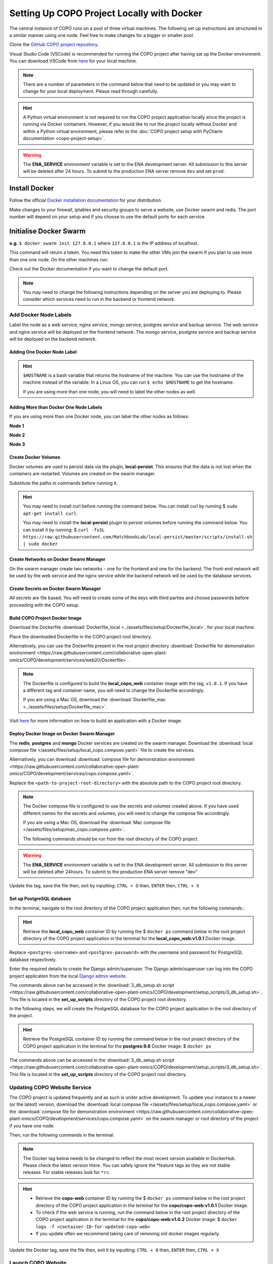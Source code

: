 .. _docker-environment-setup:

==============================================
Setting Up COPO Project Locally with Docker
==============================================

The central instance of COPO runs on a pool of three virtual machines. The following set up instructions are structured
in a similar manner using one node. Feel free to make changes for a bigger or smaller pool.

Clone the `GitHub COPO project repository <https://github.com/collaborative-open-plant-omics/COPO-production>`__.

Visual Studio Code (VSCode) is recommended for running the COPO project after having sat up the Docker environment.
You can download VSCode from `here <https://code.visualstudio.com/>`__ for your local machine.

.. note::

   There are a number of parameters in the command below that need to be updated or you may want to change
   for your local deployment. Please read through carefully.

.. hint::
   A Python virtual environment is not required to run the COPO project application locally since the project is
   running via Docker containers. However, if you would like to run the project locally without Docker and within
   a Python virtual environment, please refer to the
   :doc:`COPO project setup with PyCharm documentation <copo-project-setup>`.


.. warning::
   The **ENA_SERVICE** environment variable is set to the ENA development server. All submission to this
   server will be deleted after 24 hours. To submit to the production ENA server remove ``dev`` and set ``prod``.

.. raw:: html

   <hr>

Install Docker
---------------
Follow the official `Docker installation documentation <https://docs.docker.com/engine/install/>`__ for your
distribution.

Make changes to your firewall, iptables and security groups to serve a website, use Docker swarm and redis.
The port number will depend on your setup and if you choose to use the default ports for each service.

Initialise Docker Swarm
----------------------------

.. code-block:: docker
   :caption: Start a Docker swarm

    docker swarm init --advertise-addr <the IP of the machine you want to advertise>

**e.g.** ``$ docker swarm init 127.0.0.1`` where ``127.0.0.1`` is the IP address of localhost.

This command will return a token. You need this token to make the other VMs join the swarm if you plan to use more
than one one node. On the other machines run:

.. code-block:: docker
   :caption: Command to make other VMs join the swarm manager

    docker-swarm join --token <the token returned by the previous command> <the IP advertised previously>:2377

Check out the Docker documentation if you want to change the default port.

.. note::

   You may need to change the following instructions depending on the server you are deploying to.
   Please consider which services need to run in the backend or frontend network.


.. raw:: html

   <hr>

------------------------------------
Add Docker Node Labels
------------------------------------
Label the node as a web service, nginx service, mongo service, postgres service and backup service. The web service
and nginx service will be deployed on the frontend network. The mongo service, postgres service and backup service
will be deployed on the backend network.

~~~~~~~~~~~~~~~~~~~~~~~~~~~~~
Adding One Docker Node Label
~~~~~~~~~~~~~~~~~~~~~~~~~~~~~

.. hint::
   ``$HOSTNAME`` is a bash variable that returns the hostname of the machine. You can use the hostname of the machine
   instead of the variable. In a Linux OS, you can run ``$ echo $HOSTNAME`` to get the hostname.

   If you are using more than one node, you will need to label the other nodes as well.

.. code-block:: docker
   :caption: Documentation for the Docker swarm command

   docker node update \
       --label-add web-service=true \
       --label-add nginx-service=true \
       --label-add mongo-service=true \
       --label-add postgres-service=true \
       --label-add backup-service=true \
       $HOSTNAME

~~~~~~~~~~~~~~~~~~~~~~~~~~~~~~~~~~~~~~~~~~
Adding More than Docker One Node Labels
~~~~~~~~~~~~~~~~~~~~~~~~~~~~~~~~~~~~~~~~~~
If you are using more than one Docker node, you can label the other nodes as follows:

**Node 1**

.. code-block:: docker
   :caption: Node 1 Docker label command

   docker node update \
       --label-add web-service=true \
       --label-add nginx-service=true \
       --label-add mongo-service=false \
       --label-add postgres-service=false \
       --label-add backup-service=false \
       copo-0

**Node 2**

.. code-block:: docker
   :caption: Node 2 Docker label command

    docker node update \
            --label-add web-service=false \
        --label-add nginx-service=false \
            --label-add mongo-service=false \
            --label-add postgres-service=true \
            --label-add backup-service=true \
            copo-1

**Node 3**

.. code-block:: docker
   :caption: Node 3 Docker label command

    docker node update \
         --label-add web-service=false \
         --label-add nginx-service=false \
         --label-add mongo-service=true \
         --label-add postgres-service=false \
         --label-add backup-service=false \
         copo-2

.. raw:: html

   <hr>

~~~~~~~~~~~~~~~~~~~~~~~~~~
Create Docker Volumes
~~~~~~~~~~~~~~~~~~~~~~~~~~
Docker volumes are used to persist data via the plugin, **local-persist**. This ensures that the data is not lost when
the containers are restarted. Volumes are created on the swarm manager.

Substitute the paths in commands before running it.

.. hint::
    You may need to install curl before running the command below. You can install curl by running
    $ ``sudo apt-get install curl``.

    You may need to install the **local-persist** plugin to persist volumes before running the command below. You can install
    it by running:
    $ ``curl -fsSL https://raw.githubusercontent.com/MatchbookLab/local-persist/master/scripts/install.sh | sudo docker``


.. code-block:: docker
   :caption: Commands to create Docker volumes

    docker volume create -d local-persist -o mountpoint=/path/to/web-data --name=web-data
    docker volume create -d local-persist -o mountpoint=/path/to/static-data --name=static-data
    docker volume create -d local-persist -o mountpoint=/path/to/submission-data --name=submission-data
    docker volume create -d local-persist -o mountpoint=/path/to/logs-data --name=logs-data
    docker volume create -d local-persist -o mountpoint=/path/to/mongo-data --name=mongo-backup
    docker volume create -d local-persist -o mountpoint=/path/to/postgres-data --name=postgres-backup

    docker volume create mongo-data
    docker volume create postgres-data

.. raw:: html

   <hr>

~~~~~~~~~~~~~~~~~~~~~~~~~~~~~~~~~~~~~~~~~
Create Networks on Docker Swarm Manager
~~~~~~~~~~~~~~~~~~~~~~~~~~~~~~~~~~~~~~~~~

On the swarm manager create two networks - one for the frontend and one for the backend. The front-end network will be
used by the web service and the nginx service while the backend network will be used by the database services.

.. code-block:: docker
   :caption: Commands to create Docker networks on the swarm manager

    docker network create -d overlay copo-frontend-network
    docker network create -d overlay copo-backend-network

.. code-block::
   :caption: View networks created on Docker swarm manager

   docker network ls

.. raw:: html

   <hr>

~~~~~~~~~~~~~~~~~~~~~~~~~~~~~~~~~~~~~~
Create Secrets on Docker Swarm Manager
~~~~~~~~~~~~~~~~~~~~~~~~~~~~~~~~~~~~~~

All secrets are file based. You will need to create some of the keys with third parties
and choose passwords before proceeding with the COPO setup.

.. code-block:: docker
   :caption: Commands to create secrets on Docker swarm manager

   docker secret create copo_mongo_initdb_root_password copo_mongo_initdb_root_password
   docker secret create copo_mongo_user_password copo_mongo_user_password
   docker secret create copo_postgres_user_password copo_postgres_user_password
   docker secret create copo_web_secret_key copo_web_secret_key
   docker secret create copo_orcid_secret_key copo_orcid_secret_key
   docker secret create copo_orcid_client_id copo_orcid_client_id
   docker secret create copo_figshare_consumer_secret_key copo_figshare_consumer_secret_key
   docker secret create copo_figshare_client_id_key copo_figshare_client_id_key
   docker secret create copo_figshare_client_secret_key copo_figshare_client_secret_key
   docker secret create copo_google_secret_key copo_google_secret_key
   docker secret create copo_twitter_secret_key copo_twitter_secret_key
   docker secret create copo_facebook_secret_key copo_facebook_secret_key
   docker secret create copo_webin_user copo_webin_user
   docker secret create copo_webin_user_password copo_webin_user_password
   docker secret create copo-project.crt copo-project.crt
   docker secret create copo-project.key copo-project.key
   docker secret create copo_nih_api_key copo_nih_api_key
   docker secret create copo_public_name_service_api_key copo_public_name_service_api_key
   docker secret create copo_mail_password copo_mail_password
   docker secret create copo_bioimage_path copo_bioimage_path
   docker secret create ecs_secret_key ecs_secret_key

.. code-block:: docker
   :caption: View secrets created on Docker swarm manager

   docker secret ls

.. raw:: html

   <hr>

~~~~~~~~~~~~~~~~~~~~~~~~~~~~~~~~~~~~~~
Build COPO Project Docker Image
~~~~~~~~~~~~~~~~~~~~~~~~~~~~~~~~~~~~~~
Download the Dockerfile :download:`Dockerfile_local  <../assets/files/setup/Dockerfile_local>`.
for your local machine.

Place the downloaded Dockerfile in the COPO project root directory.

Alternatively, you can use the Dockerfile present in the root project directory :download:`Dockerfile for demonstration environment <https://raw.githubusercontent.com/collaborative-open-plant-omics/COPO/development/services/web20/Dockerfile>`.

.. note::
    The Dockerfile is configured to build the **local_copo_web** container image with the tag, ``v1.0.1``. If you have
    a different tag and container name, you will need to change the Dockerfile accordingly.

    If you are using a Mac OS, download the :download:`Dockerfile_mac  <../assets/files/setup/Dockerfile_mac>`.


Visit `here <https://docs.docker.com/get-started/02_our_app/>`__ for more information on how to build an application
with a Docker image.


.. code-block:: bash
   :caption: Navigate to COPO project root directory

    cd <path-to-project-root-directory>/COPO

.. code-block:: docker
   :caption: Build Docker image

    docker build . -f  Dockerfile_local -t local_copo_web:v1.0.1

.. raw:: html

   <hr>

~~~~~~~~~~~~~~~~~~~~~~~~~~~~~~~~~~~~~~~~~~~~~~
Deploy Docker Image on Docker Swarm Manager
~~~~~~~~~~~~~~~~~~~~~~~~~~~~~~~~~~~~~~~~~~~~~~

The **redis**, **postgres** and **mongo** Docker services are created on the swarm manager. Download the
:download:`local compose file </assets/files/setup/local_copo.compose.yaml>` file to create the services.

Alternatively, you can download :download:`compose file for demonstration environment
<https://raw.githubusercontent.com/collaborative-open-plant-omics/COPO/development/services/copo.compose.yaml>`.

Replace the ``<path-to-project-root-directory>`` with the absolute path to the COPO project root directory.

.. note::
    The Docker compose file is configured to use the secrets and volumes created above. If you have used different
    names for the secrets and volumes, you will need to change the compose file accordingly.

    If you are using a Mac OS, download the :download:`Mac compose file  </assets/files/setup/mac_copo.compose.yaml>`.

    The following commands should be run from the root directory of the COPO project.

.. warning::
   The **ENA_SERVICE** environment variable is set to the ENA development server. All submission to this
   server will be deleted after 24hours. To submit to the production ENA server remove \"dev\"

.. code-block:: bash
   :caption: Edit Compose file to container tag e.g. local_copo_web:v1.0.1

   nano local_copo.compose.yaml

Update the tag, save the file then, exit by inputting: ``CTRL + O`` then, ``ENTER`` then, ``CTRL + X``

.. code-block:: docker
   :caption: Command to deploy Docker image, local_copo_web:v1.0.1

    docker stack deploy --compose-file '<path-to-file>/local_copo.compose.yaml' copo

.. raw:: html

   <br>

.. collapse:: Compose file to configure COPO project application locally with Docker

   .. literalinclude:: /assets/files/setup/local_copo.compose.yaml
      :language: yaml
      :caption: Local Compose file for COPO project application

.. raw:: html

   <br>

.. code-block:: docker
    :caption: View services created on Docker swarm manager

     docker service ls
     docker ps
     docker ps -a

.. code-block:: docker
    :caption: Inspect created image and check if it is running
    
     docker image inspect local_copo_web:v1.0.1

.. code-block:: docker
    :caption: Start ``copo_web`` Docker container (if it is not started)
    
     docker service scale copo_web=1

.. code-block:: docker
    :caption: Command to stop ``copo_web`` Docker container
    
     docker service scale copo_web=0

.. raw:: html

   <hr>

~~~~~~~~~~~~~~~~~~~~~~~~~~~~~~~~~~~~~~~~~~~~~~
Set up PostgreSQL database
~~~~~~~~~~~~~~~~~~~~~~~~~~~~~~~~~~~~~~~~~~~~~~

In the terminal, navigate to the root directory of the COPO project application then, run the following commands.:

.. hint::
    Retrieve the **local_copo_web** container ID by running the $ ``docker ps`` command below in the root project
    directory of the COPO project application in the terminal for the **local_copo_web:v1.0.1**  Docker image.

.. code-block:: docker
   :caption: Install PostgreSQL database version 9.6 in terminal

    docker run --name postgresql -e POSTGRES_USER=<postres-username> -e POSTGRES_PASSWORD=<postres-password> -p 5432:5432 -v /data:/var/lib/postgresql/data -d postgres:9.6

Replace ``<postgres-username>`` and ``<postgres-password>`` with the username and password for PostgreSQL database respectively.

.. code-block:: docker
   :caption: Enter the **local_copo_web** container

    docker exec -it <local_copo_web-container-id> bash

.. code-block:: python
   :caption: Setup scripts to be run in the **local_copo_web** Docker container

   python manage.py makemigrations
   python manage.py makemigrations chunked_upload
   python manage.py makemigrations allauth
   python manage.py migrate
   python manage.py setup_groups
   python manage.py setup_schemas
   python manage.py createcachetable
   python manage.py social_accounts

.. code-block:: python
   :caption: Install Python requirements for the project

   python manage.py makemigrations
   python manage.py makemigrations chunked_upload
   python manage.py makemigrations allauth
   python manage.py migrate
   python manage.py setup_groups
   python manage.py setup_schemas
   python manage.py createcachetable
   python manage.py social_accounts

.. code-block:: python
   :caption: Create a Django admin/superuser

   python3 manage.py createsuperuser

Enter the required details to create the Django admin/superuser. The Django admin/superuser can log into the COPO
project application from the local `Django admin website <http://127.0.0.1:8000/admin>`__.

.. code-block:: bash
   :caption: Exit the **local_copo_web** Docker container

   CTRL + P
   CTRL + Q
   exit

The commands above can be accessed in the :download:`3_db_setup.sh script <https://raw.githubusercontent.com/collaborative-open-plant-omics/COPO/development/setup_scripts/3_db_setup.sh>`.
This file is located in the **set_up_scripts** directory of the COPO project root directory.

.. raw:: html

   <br>

In the following steps, we will create the PostgreSQL database for the COPO project application in the
root directory of the project.

.. hint::
    Retrieve the PostgreSQL container ID by running the command below in the root project directory of the COPO project
    application in the terminal for the **postgres:9.6**  Docker image:
    $ ``docker ps``

.. code-block:: docker
   :caption: Enter the PostgreSQL container

    docker exec -it <postgres-container-id> bash

.. code-block:: bash
   :caption: Run setup scripts in the PostgreSQL Docker container

   psql -h 'localhost' -U  $POSTGRES_USER -d 'copo' -c 'DELETE FROM socialaccount_socialapp_sites'
   psql -h 'localhost' -U  $POSTGRES_USER -d 'copo' -c 'DELETE FROM django_site'
   psql -h 'localhost' -U  $POSTGRES_USER -d 'copo' -c 'DELETE FROM socialaccount_socialapp'
   psql -h 'localhost' -U  $POSTGRES_USER -d 'copo' -c "INSERT INTO django_site (id, domain, name) VALUES (1, 'www.copo-project.org', 'www.copo-project.org')"
   psql -h 'localhost' -U  $POSTGRES_USER -d 'copo' -c "INSERT INTO socialaccount_socialapp (id, provider, name, client_id, secret, key) VALUES (1, 'orcid', 'Orcid', '$ORCID_CLIENT_ID', '$ORCID_SECRET', '')"
   psql -h 'localhost' -U  $POSTGRES_USER -d 'copo' -c 'INSERT INTO socialaccount_socialapp_sites (id, socialapp_id, site_id) VALUES (1, 1, 1)'

The commands above can be accessed in the :download:`3_db_setup.sh script <https://raw.githubusercontent.com/collaborative-open-plant-omics/COPO/development/setup_scripts/3_db_setup.sh>`.
This file is located in the **set_up_scripts** directory of the COPO project root directory.

.. raw:: html

   <hr>

------------------------------
Updating COPO Website Service
------------------------------

The COPO project is updated frequently and as such is under active development. To update your instance to a newer
(or the latest) version, download the
:download:`local compose file </assets/files/setup/local_copo.compose.yaml>`  or the :download:`compose file for
demonstration environment
<https://raw.githubusercontent.com/collaborative-open-plant-omics/COPO/development/services/copo.compose.yaml>`
on the swarm manager or root directory of the project if you have one node.

Then, run the following commands in the terminal:

.. note::

   The Docker tag below needs to be changed to reflect the most recent version available in DockerHub.
   Please check the latest version there. You can safely ignore the \*feature tags as they are not stable releases.
   For stable releases look for ``*rc``.

.. hint::

    * Retrieve the **copo-web** container ID by running the $ ``docker ps`` command below in the root project
      directory of the COPO project application in the terminal for the **copo/copo-web:v1.0.1**  Docker image.

    * To check if the web service is running, run the command below in the root project directory of the COPO project
      application in the terminal for the **copo/copo-web:v1.0.2**  Docker image:
      $ ``docker logs -f <container-ID-for-updated-copo-web>``

    * If you update often we recommend taking care of removing old docker images regularly.

.. code-block:: bash
   :caption: Edit Compose file by updating the Docker container tag on the Docker swarm manager

   nano local_copo.compose.yaml

Update the Docker tag, save the file then, exit it by inputting: ``CTRL + O`` then, ``ENTER`` then, ``CTRL + X``

.. code-block:: docker
   :caption: Command to deploy updated Docker image: local_copo_web:v1.0.2 on the Docker swarm manager

    docker stack deploy --compose-file '<path-to-file>/local_copo.compose.yaml' copo

.. raw:: html

   <hr>

-------------------
Launch COPO Website
-------------------
The COPO project application can be accessed locally on `port 8100 <http://127.0.0.1:8100/>`__ via the VSCode browser
extension.

Within the VSCode IDE browser, add a new configuration by following the steps below:

#. Navigate to Run -> Add Configuration
#. Edit the **launch.json** file that is created with the following file contents:

.. collapse:: VSCode configuration file

   .. literalinclude:: /assets/files/setup/launch.json
      :language: json
      :caption: VSCode **launch.json** configuration file contents

.. raw:: html

   <br>

The COPO project application can be accessed locally on `on port 80000 <http://127.0.0.1:8000>`__
or `on port 81000 <http://127.0.0.1:8000>`__.


.. note::
   Install required VSCode extensions for the COPO project application by following the steps below:

    #. Navigate to the **Extensions** tab on the left-hand side of the VSCode IDE
    #. Search for and install the following extensions:

       * Python   (required)


   If your local machine is restarted, you will need to start the Docker container again at startup. To do this, run the
   following command in the terminal: $ ``docker start <container-ID-for-copo-web>``. You can retrieve the container ID
   by running the command below in the root project directory of the COPO project application in the terminal for the
   **copo/copo-web:v1.0.2**  Docker image: $ ``docker ps``

.. raw:: html

   <hr>

------
Tips
------

* Enable **Manage Unsafe Repositories** in **Source Control** in VSCode browser application to allow VSCode to access
  the COPO GitHub project repository.

* Install the following VSCode extensions:

   * GitHub Copilot
   * Prettier - Code formatter
   * Git Extension Pack

.. code-block:: bash
   :caption: Set GitHub configuration in terminal

   git config --global user.name "<GitHub-username>"
   git config --global user.email "<GitHub-email-address>"

.. code-block:: bash
   :caption: Create a tag via the terminal

   git tag <tagname>

.. code-block:: bash
   :caption: Push a particular tag to GitHub via the terminal

   git push origin <tagname>

.. code-block:: bash
   :caption: Remove an existing tag from GitHub via the terminal

   git tag -d <tag-name>

.. code-block:: docker
   :caption: Docker command used to list all the running Docker containers

   docker ps

.. code-block:: docker
   :caption: Docker command used to start, stop and restart a Docker service

   sudo systemctl start docker
   sudo systemctl stop docker
   sudo systemctl restart docker

.. code-block:: docker
   :caption: Docker command used to start, stop and restart a container respectively

   docker start
   docker stop
   docker restart

.. code-block:: docker
   :caption: Docker command used to execute a command in a running container

   docker exec it <container-ID> bash

.. code-block:: docker
   :caption: Docker command used to find the installed version of docker

   docker version

.. code-block:: docker
   :caption: Docker command used to know the details of all the running, stopped, or exited containers

   docker ps -a

.. code-block:: docker
   :caption: Docker command used to create a volume so that the docker container can use it to store data

   docker volume create <volume-name>


